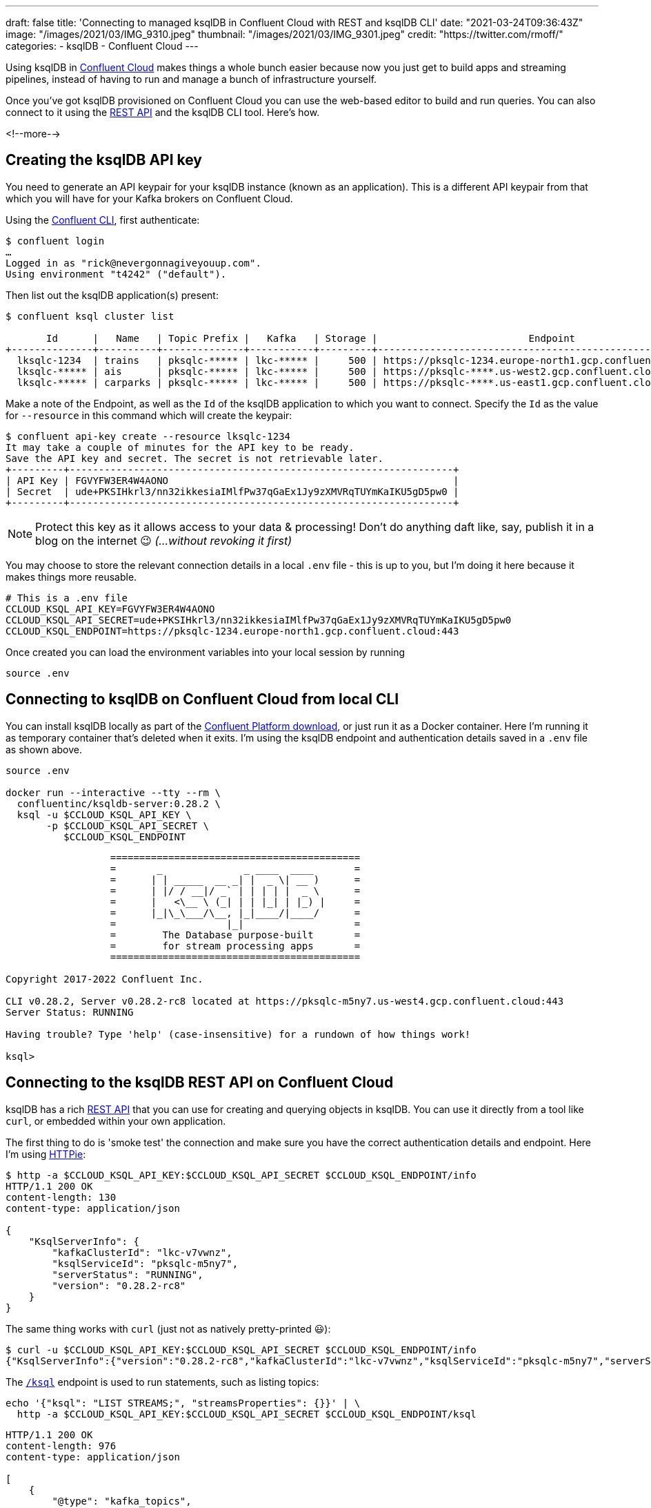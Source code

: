 ---
draft: false
title: 'Connecting to managed ksqlDB in Confluent Cloud with REST and ksqlDB CLI'
date: "2021-03-24T09:36:43Z"
image: "/images/2021/03/IMG_9310.jpeg"
thumbnail: "/images/2021/03/IMG_9301.jpeg"
credit: "https://twitter.com/rmoff/"
categories:
- ksqlDB
- Confluent Cloud
---

:source-highlighter: rouge
:icons: font
:rouge-css: style
:rouge-style: github

Using ksqlDB in https://www.confluent.io/confluent-cloud/tryfree?utm_source=rmoff&utm_medium=blog&utm_campaign=tm.devx_ch.rmoff_ksqldb-local-to-cloud&utm_term=rmoff-devx[Confluent Cloud] makes things a whole bunch easier because now you just get to build apps and streaming pipelines, instead of having to run and manage a bunch of infrastructure yourself. 

Once you've got ksqlDB provisioned on Confluent Cloud you can use the web-based editor to build and run queries. You can also connect to it using the https://docs.ksqldb.io/en/latest/developer-guide/ksqldb-rest-api/?utm_source=rmoff&utm_medium=blog&utm_campaign=tm.devx_ch.rmoff_ksqldb-local-to-cloud&utm_term=rmoff-devx[REST API] and the ksqlDB CLI tool. Here's how. 

<!--more-->

== Creating the ksqlDB API key

You need to generate an API keypair for your ksqlDB instance (known as an application). This is a different API keypair from that which you will have for your Kafka brokers on Confluent Cloud. 

Using the https://docs.confluent.io/confluent-cli/current/overview.html?utm_source=rmoff&utm_medium=blog&utm_campaign=tm.devx_ch.rmoff_ksqldb-local-to-cloud&utm_term=rmoff-devx[Confluent CLI], first authenticate: 

[source,bash]
----
$ confluent login
…
Logged in as "rick@nevergonnagiveyouup.com".
Using environment "t4242" ("default").
----

Then list out the ksqlDB application(s) present: 

[source,bash]
----
$ confluent ksql cluster list

       Id      |   Name   | Topic Prefix |   Kafka   | Storage |                          Endpoint                          | Status
+--------------+----------+--------------+-----------+---------+------------------------------------------------------------+--------+
  lksqlc-1234  | trains   | pksqlc-***** | lkc-***** |     500 | https://pksqlc-1234.europe-north1.gcp.confluent.cloud:443 | UP
  lksqlc-***** | ais      | pksqlc-***** | lkc-***** |     500 | https://pksqlc-****.us-west2.gcp.confluent.cloud:443      | UP
  lksqlc-***** | carparks | pksqlc-***** | lkc-***** |     500 | https://pksqlc-****.us-east1.gcp.confluent.cloud:443      | UP
----

Make a note of the Endpoint, as well as the `Id` of the ksqlDB application to which you want to connect. Specify the `Id` as the value for `--resource` in this command which will create the keypair: 

[source,bash]
----
$ confluent api-key create --resource lksqlc-1234
It may take a couple of minutes for the API key to be ready.
Save the API key and secret. The secret is not retrievable later.
+---------+------------------------------------------------------------------+
| API Key | FGVYFW3ER4W4AONO                                                 |
| Secret  | ude+PKSIHkrl3/nn32ikkesiaIMlfPw37qGaEx1Jy9zXMVRqTUYmKaIKU5gD5pw0 |
+---------+------------------------------------------------------------------+
----

NOTE: Protect this key as it allows access to your data & processing! Don't do anything daft like, say, publish it in a blog on the internet 😉 _(…without revoking it first)_

You may choose to store the relevant connection details in a local `.env` file - this is up to you, but I'm doing it here because it makes things more reusable. 

[source,bash]
----
# This is a .env file
CCLOUD_KSQL_API_KEY=FGVYFW3ER4W4AONO
CCLOUD_KSQL_API_SECRET=ude+PKSIHkrl3/nn32ikkesiaIMlfPw37qGaEx1Jy9zXMVRqTUYmKaIKU5gD5pw0
CCLOUD_KSQL_ENDPOINT=https://pksqlc-1234.europe-north1.gcp.confluent.cloud:443
----

Once created you can load the environment variables into your local session by running

[source,bash]
----
source .env
----

== Connecting to ksqlDB on Confluent Cloud from local CLI

You can install ksqlDB locally as part of the https://www.confluent.io/download/?utm_source=rmoff&utm_medium=blog&utm_campaign=tm.devx_ch.rmoff_ksqldb-local-to-cloud&utm_term=rmoff-devx[Confluent Platform download], or just run it as a Docker container. Here I'm running it as temporary container that's deleted when it exits. I'm using the ksqlDB endpoint and authentication details saved in a  `.env` file as shown above.

[source,bash]
----
source .env

docker run --interactive --tty --rm \
  confluentinc/ksqldb-server:0.28.2 \
  ksql -u $CCLOUD_KSQL_API_KEY \
       -p $CCLOUD_KSQL_API_SECRET \
          $CCLOUD_KSQL_ENDPOINT
----

[source,bash]
----
                  ===========================================
                  =       _              _ ____  ____       =
                  =      | | _____  __ _| |  _ \| __ )      =
                  =      | |/ / __|/ _` | | | | |  _ \      =
                  =      |   <\__ \ (_| | | |_| | |_) |     =
                  =      |_|\_\___/\__, |_|____/|____/      =
                  =                   |_|                   =
                  =        The Database purpose-built       =
                  =        for stream processing apps       =
                  ===========================================

Copyright 2017-2022 Confluent Inc.

CLI v0.28.2, Server v0.28.2-rc8 located at https://pksqlc-m5ny7.us-west4.gcp.confluent.cloud:443
Server Status: RUNNING

Having trouble? Type 'help' (case-insensitive) for a rundown of how things work!

ksql>
----

== Connecting to the ksqlDB REST API on Confluent Cloud

ksqlDB has a rich https://docs.ksqldb.io/en/latest/developer-guide/ksqldb-rest-api/?utm_source=rmoff&utm_medium=blog&utm_campaign=tm.devx_ch.rmoff_ksqldb-local-to-cloud&utm_term=rmoff-devx[REST API] that you can use for creating and querying objects in ksqlDB. You can use it directly from a tool like `curl`, or embedded within your own application. 

The first thing to do is 'smoke test' the connection and make sure you have the correct authentication details and endpoint. Here I'm using https://httpie.io/[HTTPie]:

[source,bash]
----
$ http -a $CCLOUD_KSQL_API_KEY:$CCLOUD_KSQL_API_SECRET $CCLOUD_KSQL_ENDPOINT/info
HTTP/1.1 200 OK
content-length: 130
content-type: application/json

{
    "KsqlServerInfo": {
        "kafkaClusterId": "lkc-v7vwnz",
        "ksqlServiceId": "pksqlc-m5ny7",
        "serverStatus": "RUNNING",
        "version": "0.28.2-rc8"
    }
}
----

The same thing works with `curl` (just not as natively pretty-printed 😃): 

[source,bash]
----
$ curl -u $CCLOUD_KSQL_API_KEY:$CCLOUD_KSQL_API_SECRET $CCLOUD_KSQL_ENDPOINT/info
{"KsqlServerInfo":{"version":"0.28.2-rc8","kafkaClusterId":"lkc-v7vwnz","ksqlServiceId":"pksqlc-m5ny7","serverStatus":"RUNNING"}}%
----

The https://docs.ksqldb.io/en/latest/developer-guide/ksqldb-rest-api/ksql-endpoint/?utm_source=rmoff&utm_medium=blog&utm_campaign=tm.devx_ch.rmoff_ksqldb-local-to-cloud&utm_term=rmoff-devx[`/ksql`] endpoint is used to run statements, such as listing topics: 

[source,bash]
----
echo '{"ksql": "LIST STREAMS;", "streamsProperties": {}}' | \
  http -a $CCLOUD_KSQL_API_KEY:$CCLOUD_KSQL_API_SECRET $CCLOUD_KSQL_ENDPOINT/ksql
----

[source,javascript]
----
HTTP/1.1 200 OK
content-length: 976
content-type: application/json

[
    {
        "@type": "kafka_topics",
        "statementText": "SHOW TOPICS;",
        "topics": [
            {
                "name": "_kafka-connect-group-gcp-v11-configs",
                "replicaInfo": [
                    3
                ]
            },
            {
                "name": "_kafka-connect-group-gcp-v11-offsets",
                "replicaInfo": [
[…]                  
----

You also use the https://docs.ksqldb.io/en/latest/developer-guide/ksqldb-rest-api/ksql-endpoint/?utm_source=rmoff&utm_medium=blog&utm_campaign=tm.devx_ch.rmoff_ksqldb-local-to-cloud&utm_term=rmoff-devx[`/ksql`] endpoint to run statements which create tables and streams. This is how you can programatically deploy ksqlDB applications and pipelines. 

This looks a bit grim because of all the https://stackoverflow.com/questions/1250079/how-to-escape-single-quotes-within-single-quoted-strings[quoting], but the concept is still simple. 

[source,bash]
----
echo '{"ksql":"CREATE STREAM LOCATIONS_RAW WITH (KAFKA_TOPIC='"'"'ukrail-locations'"'"', FORMAT='"'"'AVRO'"'"');", "streamsProperties": {}}' | \
  http -a $CCLOUD_KSQL_API_KEY:$CCLOUD_KSQL_API_SECRET $CCLOUD_KSQL_ENDPOINT/ksql
----

[source,json]
----
[
  {
    "@type": "currentStatus",
    "statementText": "CREATE STREAM LOCATIONS_RAW (ROWKEY STRING KEY, LOCATION_ID STRING, NAME STRING, DESCRIPTION STRING, TIPLOC STRING, CRS STRING, NLC STRING, STANOX STRING, NOTES STRING, LONGITUDE STRING, LATITUDE STRING, ISOFFNETWORK STRING, TIMINGPOINTTYPE STRING) WITH (FORMAT='AVRO', KAFKA_TOPIC='ukrail-locations', KEY_SCHEMA_ID=100092, VALUE_SCHEMA_ID=100093);",
    "commandId": "stream/`LOCATIONS_RAW`/create",
    "commandStatus": {
      "status": "SUCCESS",
      "message": "Stream created",
      "queryId": null
    },
    "commandSequenceNumber": 2,
    "warnings": []
  }
]
----

To query a stream you use the https://docs.ksqldb.io/en/latest/developer-guide/ksqldb-rest-api/streaming-endpoint/?utm_source=rmoff&utm_medium=blog&utm_campaign=tm.devx_ch.rmoff_ksqldb-local-to-cloud&utm_term=rmoff-devx[`/query-stream`] endpoint. Note that you have to use HTTP2 for this which (as far as I can tell) HTTPie does not support, so I'm showing `curl` here. Also note that the API payload is different - `sql` instead of `ksql` and `properties` instead of `streamsProperties`: 

[source,bash]
----
curl -u $CCLOUD_KSQL_API_KEY:$CCLOUD_KSQL_API_SECRET $CCLOUD_KSQL_ENDPOINT/query-stream -d '{"sql":"SELECT * FROM LOCATIONS_RAW EMIT CHANGES LIMIT 5;", "properties": { "ksql.streams.auto.offset.reset": "earliest" }}'
----

[source,javascript]
----
{"queryId":"dc3ca802-1577-4d93-93c3-a4e9f3aa2654","columnNames":["ROWKEY","LOCATION_ID","NAME","DESCRIPTION","TIPLOC","CRS","NLC","STANOX","NOTES","LONGITUDE","LATITUDE","ISOFFNETWORK","TIMINGPOINTTYPE"],"columnTypes":["STRING","STRING","STRING","STRING","STRING","STRING","STRING","STRING","STRING","STRING","STRING","STRING","STRING"]}
["2506","2506","Atos C Interface","Atos C Interface","","","1800","","null","null","null","null","null"]
["2510","2510","Tflb Interface","Tflb Interface","","","2200","","null","null","null","null","null"]
["2514","2514","Hq Input Spare","Hq Input Ttl Inward Spare","","","2600","","null","null","null","null","null"]
["2516","2516","","Capcard 2 (Test Purpose Only)","","","2800","","null","null","null","null","null"]
["2522","2522","","Dunfermline","","","3323","","null","null","null","null","null"]
----

